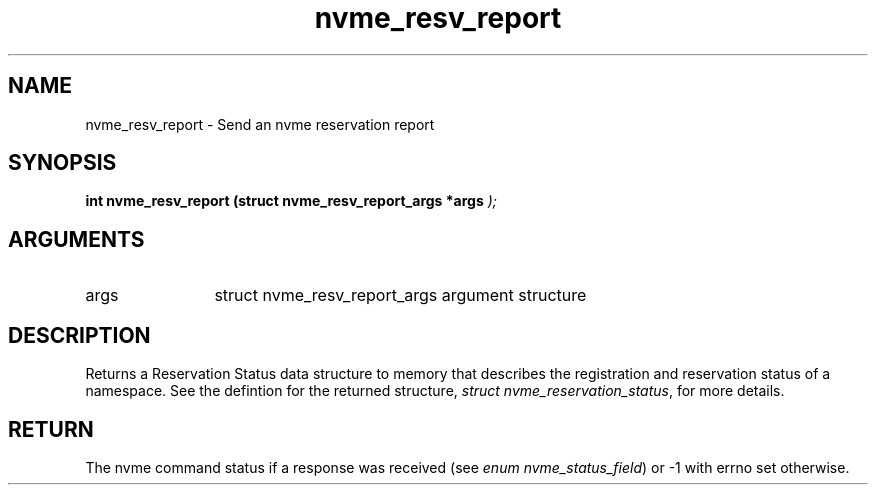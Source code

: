.TH "nvme_resv_report" 9 "nvme_resv_report" "February 2022" "libnvme API manual" LINUX
.SH NAME
nvme_resv_report \- Send an nvme reservation report
.SH SYNOPSIS
.B "int" nvme_resv_report
.BI "(struct nvme_resv_report_args *args "  ");"
.SH ARGUMENTS
.IP "args" 12
struct nvme_resv_report_args argument structure
.SH "DESCRIPTION"
Returns a Reservation Status data structure to memory that describes the
registration and reservation status of a namespace. See the defintion for
the returned structure, \fIstruct nvme_reservation_status\fP, for more details.
.SH "RETURN"
The nvme command status if a response was received (see
\fIenum nvme_status_field\fP) or -1 with errno set otherwise.
